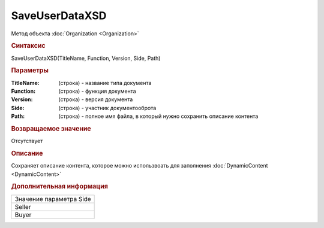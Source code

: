 ﻿SaveUserDataXSD
===============

Метод объекта :doc:`Organization <Organization>`


.. rubric:: Синтаксис

SaveUserDataXSD(TitleName, Function, Version, Side, Path)


.. rubric:: Параметры

:TitleName: (строка) - название типа документа
:Function: (строка) - функция документа
:Version: (строка) - версия документа
:Side: (строка) - участник документооброта
:Path: (строка) - полное имя файла, в который нужно сохранить описание контента


.. rubric:: Возвращаемое значение

Отсутствует


.. rubric:: Описание

Сохраняет описание контента, которое можно использвоать для заполнения :doc:`DynamicContent <DynamicContent>`


.. rubric:: Дополнительная информация

+-----------------------+
|Значение параметра Side|
+-----------------------+
|Seller                 |
+-----------------------+
|Buyer                  |
+-----------------------+


.. seealso:: :doc:`GetDocumentTypes <GetDocumentTypes>`